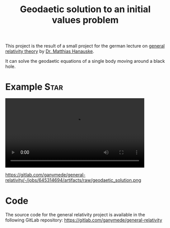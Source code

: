 :PROPERTIES:
:ID:       9394118f-dd21-4fa0-abcc-896485551af1
:END:
#+title: Geodaetic solution to an initial values problem
#+filetags: :Star:

This project is the result of a small project for the german lecture on [[https://itp.uni-frankfurt.de/~hanauske/VARTC/][general relativity theory]] by [[https://itp.uni-frankfurt.de/~hanauske/][Dr. Matthias Hanauske]].

It can solve the geodaetic equations of a single body moving around a black hole.

* Example :Star:
#+begin_export html
<video width="87%" controls>
  <source src="https://gitlab.com/ganymede/general-relativity/-/jobs/645314694/artifacts/raw/geodaetic_solution.mp4" type="video/mp4">
   Your browser does not support this video.
</video>
#+end_export

#+caption: Geodaetic solution to an initial values problem
https://gitlab.com/ganymede/general-relativity/-/jobs/645314694/artifacts/raw/geodaetic_solution.png

* Code

The source code for the general relativity project is available in the following GitLab repository:
https://gitlab.com/ganymede/general-relativity
